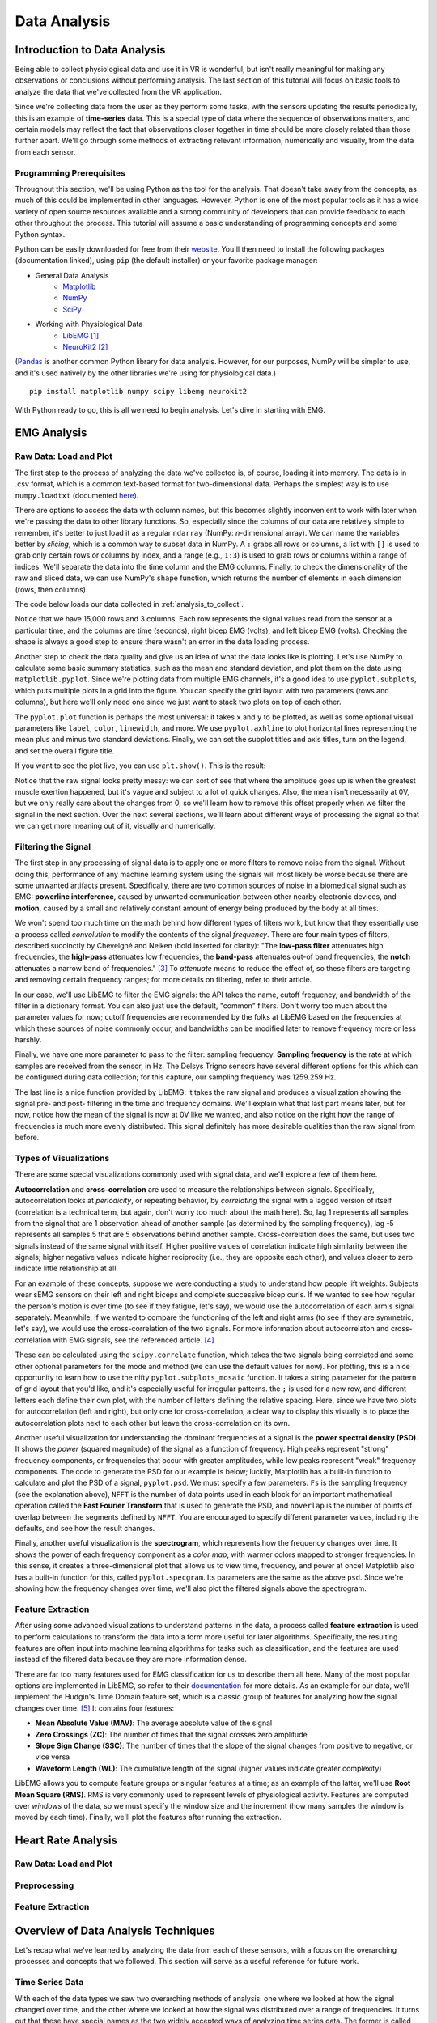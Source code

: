 .. _sensors_to_analysis:
.. _collect_to_analysis:

===============
Data Analysis
===============


-----------------------------
Introduction to Data Analysis
-----------------------------

Being able to collect physiological data and use it in VR is wonderful, but isn't really meaningful for making any observations or conclusions without performing analysis. The last section of this tutorial will focus on basic tools to analyze the data that we've collected from the VR application.

Since we're collecting data from the user as they perform some tasks, with the sensors updating the results periodically, this is an example of **time-series** data. This is a special type of data where the sequence of observations matters, and certain models may reflect the fact that observations closer together in time should be more closely related than those further apart. We'll go through some methods of extracting relevant information, numerically and visually, from the data from each sensor.

^^^^^^^^^^^^^^^^^^^^^^^^^
Programming Prerequisites
^^^^^^^^^^^^^^^^^^^^^^^^^

Throughout this section, we'll be using Python as the tool for the analysis. That doesn't take away from the concepts, as much of this could be implemented in other languages. However, Python is one of the most popular tools as it has a wide variety of open source resources available and a strong community of developers that can provide feedback to each other throughout the process. This tutorial will assume a basic understanding of programming concepts and some Python syntax.

Python can be easily downloaded for free from their `website <https://www.python.org/downloads/>`_. You'll then need to install the following packages (documentation linked), using ``pip`` (the default installer) or your favorite package manager:

* General Data Analysis
   - `Matplotlib <https://matplotlib.org/>`_
   - `NumPy <https://numpy.org/>`_
   - `SciPy <https://scipy.org/>`_
* Working with Physiological Data 
   - `LibEMG <https://libemg.github.io/libemg/>`_ [#]_
   - `NeuroKit2 <https://neuropsychology.github.io/NeuroKit/introduction.html>`_ [#]_

(`Pandas <https://pandas.pydata.org/>`_ is another common Python library for data analysis. However, for our purposes, NumPy will be simpler to use, and it's used natively by the other libraries we're using for physiological data.)

::

    pip install matplotlib numpy scipy libemg neurokit2

With Python ready to go, this is all we need to begin analysis. Let's dive in starting with EMG.

------------
EMG Analysis
------------

^^^^^^^^^^^^^^^^^^^^^^^
Raw Data: Load and Plot
^^^^^^^^^^^^^^^^^^^^^^^

The first step to the process of analyzing the data we've collected is, of course, loading it into memory. The data is in .csv format, which is a common text-based format for two-dimensional data. Perhaps the simplest way is to use ``numpy.loadtxt`` (documented `here <https://numpy.org/doc/stable/reference/generated/numpy.loadtxt.html>`_).

There are options to access the data with column names, but this becomes slightly inconvenient to work with later when we're passing the data to other library functions. So, especially since the columns of our data are relatively simple to remember, it's better to just load it as a regular ``ndarray`` (NumPy: *n*-dimensional array). We can name the variables better by *slicing*, which is a common way to subset data in NumPy. A ``:`` grabs all rows or columns, a list with ``[]`` is used to grab only certain rows or columns by index, and a range (e.g., ``1:3``) is used to grab rows or columns within a range of indices. We'll separate the data into the time column and the EMG columns. Finally, to check the dimensionality of the raw and sliced data, we can use NumPy's ``shape`` function, which returns the number of elements in each dimension (rows, then columns).

The code below loads our data collected in :ref:`analysis_to_collect`. 

.. code-block:: python
   :linenos:

   import numpy as np

   TIME_CUTOFF = 15000

   df = np.loadtxt('raw_csv/CHANGE NAME', delimiter=',', dtype=float, skiprows=103 MAY NOT NEED, max_rows=TIME_CUTOFF MAY NOT NEED)
   emg_channels = b30_df[:,[1,2]]
   time = b30_df[:,0]
   print(df.shape, emg_channels.shape, time.shape)

.. number of rows may change later

Notice that we have 15,000 rows and 3 columns. Each row represents the signal values read from the sensor at a particular time, and the columns are time (seconds), right bicep EMG (volts), and left bicep EMG (volts). Checking the shape is always a good step to ensure there wasn't an error in the data loading process.

Another step to check the data quality and give us an idea of what the data looks like is plotting. Let's use NumPy to calculate some basic summary statistics, such as the mean and standard deviation, and plot them on the data using ``matplotlib.pyplot``. Since we're plotting data from multiple EMG channels, it's a good idea to use ``pyplot.subplots``, which puts multiple plots in a grid into the figure. You can specify the grid layout with two parameters (rows and columns), but here we'll only need one since we just want to stack two plots on top of each other.

The ``pyplot.plot`` function is perhaps the most universal: it takes ``x`` and ``y`` to be plotted, as well as some optional visual parameters like ``label``, ``color``, ``linewidth``, and more. We use ``pyplot.axhline`` to plot horizontal lines representing the mean plus and minus two standard deviations. Finally, we can set the subplot titles and axis titles, turn on the legend, and set the overall figure title.

.. code-block:: python
   :linenos:

   import matplotlib.pyplot as plt

   mean_raw = emg_channels.mean(axis=0) # 'axis=0' calculates mean of the columns
   std_raw = emg_channels.std(axis=0)
   fig1, ax1 = plt.subplots(2)

   ax1[0].plot(time, emg_channels[:,1], label = 'signal')
   ax1[0].axhline(y = mean_raw[1], color = 'red', label = 'mean')
   ax1[0].axhline(y = mean_raw[1] + 2*stddev_raw[1], color = 'green', label = 'stddev')
   ax1[0].axhline(y = mean_raw[1] - 2*stddev_raw[1], color = 'green')
   ax1[0].set_title("Left")
   ax1[0].legend()
   ax1[0].set_xlabel("Time (s)")
   ax1[0].set_ylabel("EMG (V)")

   ax1[1].plot(time, emg_channels[:,0], label = 'signal')
   ax1[1].axhline(y = mean_raw[0], color = 'red', label = 'mean')
   ax1[1].axhline(y = mean_raw[0] + 2*stddev_raw[0], color = 'green', label = 'stddev')
   ax1[1].axhline(y = mean_raw[0] - 2*stddev_raw[0], color = 'green')
   ax1[1].set_title("Right")
   ax1[1].legend()
   ax1[1].set_xlabel("Time (s)")
   ax1[1].set_ylabel("EMG (V)")

   fig1.suptitle("Raw Bicep EMG Signals")

If you want to see the plot live, you can use ``plt.show()``. This is the result:

.. TODO show viz

Notice that the raw signal looks pretty messy: we can sort of see that where the amplitude goes up is when the greatest muscle exertion happened, but it's vague and subject to a lot of quick changes. Also, the mean isn't necessarily at 0V, but we only really care about the changes from 0, so we'll learn how to remove this offset properly when we filter the signal in the next section. Over the next several sections, we'll learn about different ways of processing the signal so that we can get more meaning out of it, visually and numerically.

^^^^^^^^^^^^^^^^^^^^
Filtering the Signal
^^^^^^^^^^^^^^^^^^^^

The first step in any processing of signal data is to apply one or more filters to remove noise from the signal. Without doing this, performance of any machine learning system using the signals will most likely be worse because there are some unwanted artifacts present. Specifically, there are two common sources of noise in a biomedical signal such as EMG: **powerline interference**, caused by unwanted communication between other nearby electronic devices, and **motion**, caused by a small and relatively constant amount of energy being produced by the body at all times.

We won't spend too much time on the math behind how different types of filters work, but know that they essentially use a process called *convolution* to modify the contents of the signal *frequency*. There are four main types of filters, described succinctly by Cheveigné and Nelken (bold inserted for clarity): "The **low-pass filter** attenuates high frequencies, the **high-pass** attenuates low frequencies, the **band-pass** attenuates out-of band frequencies, the **notch** attenuates a narrow band of frequencies." [#]_ To *attenuate* means to reduce the effect of, so these filters are targeting and removing certain frequency ranges; for more details on filtering, refer to their article.

In our case, we'll use LibEMG to filter the EMG signals: the API takes the name, cutoff frequency, and bandwidth of the filter in a dictionary format. You can also just use the default, "common" filters. Don't worry too much about the parameter values for now; cutoff frequencies are recommended by the folks at LibEMG based on the frequencies at which these sources of noise commonly occur, and bandwidths can be modified later to remove frequency more or less harshly.

Finally, we have one more parameter to pass to the filter: sampling frequency. **Sampling frequency** is the rate at which samples are received from the sensor, in Hz. The Delsys Trigno sensors have several different options for this which can be configured during data collection; for this capture, our sampling frequency was 1259.259 Hz.

.. code-block:: python
   :linenos:

   from libemg import filtering

   SAMPLE_FREQ = 1259.259

   fi = filtering.Filter(sampling_frequency=SAMPLE_FREQ)
   fi.install_common_filters() # installs notch at 60 Hz, bandpass from 20-450 Hz
   emg_filt = fi.filter(emg_channels)

   fi.visualize_effect(emg_channels)

.. TODO show viz

The last line is a nice function provided by LibEMG: it takes the raw signal and produces a visualization showing the signal pre- and post- filtering in the time and frequency domains. We'll explain what that last part means later, but for now, notice how the mean of the signal is now at 0V like we wanted, and also notice on the right how the range of frequencies is much more evenly distributed. This signal definitely has more desirable qualities than the raw signal from before.

^^^^^^^^^^^^^^^^^^^^^^^
Types of Visualizations
^^^^^^^^^^^^^^^^^^^^^^^

There are some special visualizations commonly used with signal data, and we'll explore a few of them here.

.. TODO: explain example(s) of autocorrelation and cross-correlation

**Autocorrelation** and **cross-correlation** are used to measure the relationships between signals. Specifically, autocorrelation looks at *periodicity*, or repeating behavior, by *correlating* the signal with a lagged version of itself (correlation is a technical term, but again, don't worry too much about the math here). So, lag 1 represents all samples from the signal that are 1 observation ahead of another sample (as determined by the sampling frequency), lag -5 represents all samples 5 that are 5 observations behind another sample. Cross-correlation does the same, but uses two signals instead of the same signal with itself. Higher positive values of correlation indicate high similarity between the signals; higher negative values indicate higher reciprocity (i.e., they are opposite each other), and values closer to zero indicate little relationship at all.

For an example of these concepts, suppose we were conducting a study to understand how people lift weights. Subjects wear sEMG sensors on their left and right biceps and complete successive bicep curls. If we wanted to see how regular the person's motion is over time (to see if they fatigue, let's say), we would use the autocorrelation of each arm's signal separately. Meanwhile, if we wanted to compare the functioning of the left and right arms (to see if they are symmetric, let's say), we would use the cross-correlation of the two signals. For more information about autocorrelaton and cross-correlation with EMG signals, see the referenced article. [#]_

These can be calculated using the ``scipy.correlate`` function, which takes the two signals being correlated and some other optional parameters for the mode and method (we can use the default values for now). For plotting, this is a nice opportunity to learn how to use the nifty ``pyplot.subplots_mosaic`` function. It takes a string parameter for the pattern of grid layout that you'd like, and it's especially useful for irregular patterns. the ``;`` is used for a new row, and different letters each define their own plot, with the number of letters defining the relative spacing. Here, since we have two plots for autocorrelation (left and right), but only one for cross-correlation, a clear way to display this visually is to place the autocorrelation plots next to each other but leave the cross-correlation on its own.

.. code-block:: python
   :linenos:

   from scipy import signal

   auto_corr_right = signal.correlate(in1=emg_filt[:,0], in2=emg_filt[:,0])
   auto_corr_left = signal.correlate(in1=emg_filt[:,1], in2=emg_filt[:,1])
   cross_corr = signal.correlate(in1=emg_filt[:,0], in2=emg_filt[:,1])
   fig2, ax2 = plt.subplot_mosaic("AB;CC") # two plots next to each other on the top row, then one on the bottom row
   
   ax2["A"].plot(range(-TIME_CUTOFF,TIME_CUTOFF-1), auto_corr_left)
   ax2["A"].set_xlabel("Lag")
   ax2["A"].set_ylabel("Autocorrelation")
   ax2["A"].set_title("Autocorrelation, Left")

   ax2["B"].plot(range(-TIME_CUTOFF,TIME_CUTOFF-1), auto_corr_right)
   ax2["B"].set_xlabel("Lag")
   ax2["B"].set_ylabel("Autocorrelation")
   ax2["B"].set_title("Autocorrelation, Right")

   ax2["C"].plot(range(-TIME_CUTOFF,TIME_CUTOFF-1), cross_corr)
   ax2["C"].set_xlabel("Lag")
   ax2["C"].set_ylabel("Correlation")
   ax2["C"].set_title("Cross-Correlation, Left and Right")

   fig2.suptitle("Correlation in Left and Right Bicep EMG Signals")

.. TODO show viz and describe

Another useful visualization for understanding the dominant frequencies of a signal is the **power spectral density (PSD)**. It shows the *power* (squared magnitude) of the signal as a function of frequency. High peaks represent "strong" frequency components, or frequencies that occur with greater amplitudes, while low peaks represent "weak" frequency components. The code to generate the PSD for our example is below; luckily, Matplotlib has a built-in function to calculate and plot the PSD of a signal, ``pyplot.psd``. We must specify a few parameters: ``Fs`` is the sampling frequency (see the explanation above), ``NFFT`` is the number of data points used in each block for an important mathematical operation called the **Fast Fourier Transform** that is used to generate the PSD, and ``noverlap`` is the number of points of overlap between the segments defined by ``NFFT``. You are encouraged to specify different parameter values, including the defaults, and see how the result changes.

.. code-block:: python
   :linenos:

   SAMPLE_FREQ = 1259.259
   WINDOW_SIZE = 50
   WINDOW_INC = 25

   fig3, ax3 = plt.subplots(2)
   ax3[0].psd(emg_filt[:,1], Fs=SAMPLE_FREQ, NFFT=WINDOW_SIZE, noverlap=WINDOW_SIZE-WINDOW_INC)
   ax3[0].set_title("Left")
   ax3[1].psd(emg_filt[:,0], Fs=SAMPLE_FREQ, NFFT=WINDOW_SIZE, noverlap=WINDOW_SIZE-WINDOW_INC)
   ax3[1].set_title("Right")
   fig3.suptitle("PSD of Left and Right Bicep Signals")

.. TODO show viz and describe

Finally, another useful visualization is the **spectrogram**, which represents how the frequency changes over time. It shows the power of each frequency component as a *color map*, with warmer colors mapped to stronger frequencies. In this sense, it creates a three-dimensional plot that allows us to view time, frequency, and power at once! Matplotlib also has a built-in function for this, called ``pyplot.specgram``. Its parameters are the same as the above ``psd``. Since we're showing how the frequency changes over time, we'll also plot the filtered signals above the spectrogram.

.. code-block:: python
   :linenos:

   SAMPLE_FREQ = 1259.259
   WINDOW_SIZE = 50
   WINDOW_INC = 25

   fig4, ax4 = plt.subplots(2,2)
   ax4[0,0].plot(time, emg_filt[:,1])
   ax4[0,0].set_title("Left: Raw Signal")
   ax4[1,0].specgram(emg_filt[:,1], Fs=SAMPLE_FREQ, NFFT=WINDOW_SIZE, noverlap=WINDOW_SIZE-WINDOW_INC)
   ax4[1,0].set_title("Left: Spectrogram")
   ax4[0,1].plot(time, emg_filt[:,0])
   ax4[0,1].set_title("Right: Raw Signal")
   ax4[1,1].specgram(emg_filt[:,0], Fs=SAMPLE_FREQ, NFFT=WINDOW_SIZE, noverlap=WINDOW_SIZE-WINDOW_INC)
   ax4[1,1].set_title("Right: Spectrogram")
   fig4.suptitle("Spectrogram of Left and Right Bicep Signals")

.. TODO show viz and describe

^^^^^^^^^^^^^^^^^^
Feature Extraction
^^^^^^^^^^^^^^^^^^

After using some advanced visualizations to understand patterns in the data, a process called **feature extraction** is used to perform calculations to transform the data into a form more useful for later algorithms. Specifically, the resulting features are often input into machine learning algorithms for tasks such as classification, and the features are used instead of the filtered data because they are more information dense.

There are far too many features used for EMG classification for us to describe them all here. Many of the most popular options are implemented in LibEMG, so refer to their `documentation <https://libemg.github.io/libemg/documentation/features/features.html>`_ for more details. As an example for our data, we'll implement the Hudgin's Time Domain feature set, which is a classic group of features for analyzing how the signal changes over time. [#]_ It contains four features:

* **Mean Absolute Value (MAV)**: The average absolute value of the signal
* **Zero Crossings (ZC)**: The number of times that the signal crosses zero amplitude
* **Slope Sign Change (SSC)**: The number of times that the slope of the signal changes from positive to negative, or vice versa
* **Waveform Length (WL)**: The cumulative length of the signal (higher values indicate greater complexity)

LibEMG allows you to compute feature groups or singular features at a time; as an example of the latter, we'll use **Root Mean Square (RMS)**. RMS is very commonly used to represent levels of physiological activity. Features are computed over *windows* of the data, so we must specify the window size and the increment (how many samples the window is moved by each time). Finally, we'll plot the features after running the extraction.

.. code-block:: python
   :linenos:

   from libemg import feature_extractor, utils

   WINDOW_SIZE = 50
   WINDOW_INC = 25

   fe = feature_extractor.FeatureExtractor()
   windows = utils.get_windows(emg_filt, WINDOW_SIZE, WINDOW_INC)
   features = fe.extract_feature_group('HTD', windows)
   features["RMS"] = fe.getRMSfeat(windows)
   
   fig5, ax5 = plt.subplots(len(features), 2)
   for i,key in enumerate(features):
       ax5[i,0].plot(features[key][:,1])
       ax5[i,0].set_title("Left: " + key)
       ax5[i,1].plot(features[key][:,0])
       ax5[i,1].set_title("Right: " + key)
   fig5.suptitle("Extracted Features for Left and Right Biceps")

.. TODO show viz and describe

-------------------
Heart Rate Analysis
-------------------

.. These subsections could change, just putting them in for now.

^^^^^^^^^^^^^^^^^^^^^^^
Raw Data: Load and Plot
^^^^^^^^^^^^^^^^^^^^^^^

^^^^^^^^^^^^^
Preprocessing
^^^^^^^^^^^^^

^^^^^^^^^^^^^^^^^^
Feature Extraction
^^^^^^^^^^^^^^^^^^

------------------------------------
Overview of Data Analysis Techniques
------------------------------------

Let's recap what we've learned by analyzing the data from each of these sensors, with a focus on the overarching processes and concepts that we followed. This section will serve as a useful reference for future work.

^^^^^^^^^^^^^^^^
Time Series Data 
^^^^^^^^^^^^^^^^

With each of the data types we saw two overarching methods of analysis: one where we looked at how the signal changed over time, and the other where we looked at how the signal was distributed over a range of frequencies. It turns out that these have special names as the two widely accepted ways of analyzing time series data. The former is called **time domain analysis**, and the latter is called **frequency domain analysis**. Methods from both groups are highly valuable, and it's important to incorporate both depending on the context of the problem.

^^^^^^^^^^^^^^^^^^^^
Data Science Process
^^^^^^^^^^^^^^^^^^^^

Going all the way back to :ref:`analysis_to_collect`, we went through a process that started by asking questions, then collected some data, and went through a variety of steps to analyze that data. This is the core of **data science**, and as you become more experienced, you'll start to notice the pattern in how this process most often proceeds. Let's outline it formally here.

1. **Research Question**: First, the research question and hypothesis must be well-defined. What problem are you trying to solve?
2. **Data Collection**: Data is collected to attempt to address this question. A rigorous process may be needed to ensure that high-quality data is collected in an ethical manner.
3. **Exploratory Data Analysis**: This is the stage of loading raw data and performing basic operations to verify it. It includes quality checking (addressing low quality or missing data), aggregating, calculating basic summary statistics, and making visualizations.
4. **Modeling**: This is the core step of this process: developing a model based on the data, using the intuitions from the previous step, to address the research question. For physiological signals, this step may involve **feature extraction** and **classification**. It also involves **validation** of the model's quality and any assumptions that may have been made (methods for this vary).
5. **Interpretation**: Despite the model being the most technically important step, this step is arguably just as crucial. Not only is it necessary to understand what the results of the model mean, that understanding also needs to be communicated to key shareholders that are most likely not as familiar with the problem and/or the technology.

Below is a great graphic to illustrate a slightly modified version of this lifecycle (image from `this blog <https://www.sudeep.co/data-science/2018/02/09/Understanding-the-Data-Science-Lifecycle.html>`_).

.. image:: ../../images/data_science_lifecycle.png
  :width: 800
  :alt: An illustration of the 7 step data science lifecycle.

--------------
Section Review
--------------


----------
References
----------

.. [#] \E. Eddy, E. Campbell, A. Phinyomark, S. Bateman, and E. Scheme. "LibEMG: An Open Source Library to Facilitate the Exploration of Myoelectric Control." *IEEE Access*, vol. 11, pp. 87380-87397, 2023, doi: 10.1109/ACCESS.2023.3304544.

.. [#] \D. Makowski, T. Pham, Z.J. Lau, J.C. Brammer, F. Lespinasse, H. Pham, C. Schölzel, and S.A. Chen. "NeuroKit2: A Python toolbox for neurophysiological signal processing." *Behavior Research Methods*, vol. 53, no. 4, pp. 1689-1696, 2021, doi: 10.3758/s13428-020-01516-y.

.. [#] \A. Cheveigné and I. Nelken. "Filters: When, Why, and How (Not) to Use Them." *Neuron*, vol. 102, no. 2, pp. 280-293, 2019, doi: 10.1016/j.neuron.2019.02.039.

.. [#] \E. Nelson-Wong, S. Howarth, D.A. Winter, and J.P. Callaghan. "Application of Autocorrelation and Crosscorrelation Analyses in Human Movement and Rehabilitation Research." *Journal of Orthopaedic & Sports Physical Therapy* vol. 39, no. 4, pp. 287-295, 2009, doi: 10.2519/jospt.2009.2969.

.. [#] \B. Hudgins, P. Parker and R. N. Scott. "A new strategy for multifunction myoelectric control." *IEEE Transactions on Biomedical Engineering*, vol. 40, no. 1, pp. 82-94, 1993, doi: 10.1109/10.204774.